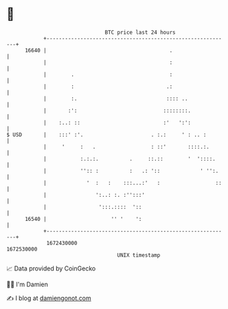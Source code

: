 * 👋

#+begin_example
                                   BTC price last 24 hours                    
               +------------------------------------------------------------+ 
         16640 |                                        .                   | 
               |                                        :                   | 
               |        .                               :                   | 
               |        :                              .:                   | 
               |        :.                             :::: ..              | 
               |       :':                            ::::::::.             | 
               |    :..: ::                           :'   ':':             | 
   $ USD       |    :::' :'.                      . :.:     ' : .. :        | 
               |     '     :   .                  : ::'       ::::.:.       | 
               |           :.:.:.          .     ::.::        '  '::::.     | 
               |           '':: :          :   .: '::             ' '':.    | 
               |             '  :   :    :::...:'   :                  ::   | 
               |                ':..: :. :'':::'                            | 
               |                 ':::.::::  '::                             | 
         16540 |                     '' '    ':                             | 
               +------------------------------------------------------------+ 
                1672430000                                        1672530000  
                                       UNIX timestamp                         
#+end_example
📈 Data provided by CoinGecko

🧑‍💻 I'm Damien

✍️ I blog at [[https://www.damiengonot.com][damiengonot.com]]
